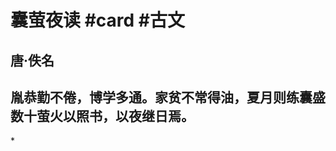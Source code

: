 * 囊萤夜读 #card #古文
:PROPERTIES:
:card-last-interval: -1
:card-repeats: 1
:card-ease-factor: 2.5
:card-next-schedule: 2022-06-20T16:00:00.000Z
:card-last-reviewed: 2022-06-20T03:43:11.054Z
:card-last-score: 1
:END:
** 唐·佚名
** 胤恭勤不倦，博学多通。家贫不常得油，夏月则练囊盛数十萤火以照书，以夜继日焉。
*